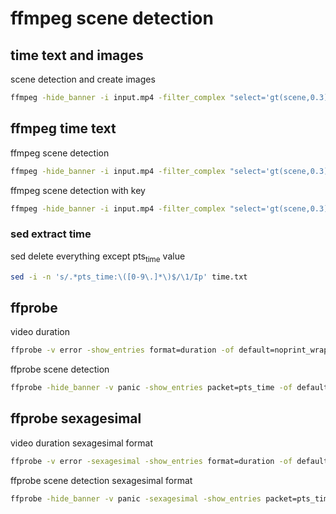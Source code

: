 #+STARTUP: content
* ffmpeg scene detection
** time text and images

scene detection and create images

#+begin_src sh
ffmpeg -hide_banner -i input.mp4 -filter_complex "select='gt(scene,0.3)',metadata=print:file=time.txt" -vsync vfr img%03d.png
#+end_src

** ffmpeg time text

ffmpeg scene detection

#+begin_src sh
ffmpeg -hide_banner -i input.mp4 -filter_complex "select='gt(scene,0.3)',metadata=print:file=time.txt" -f null -
#+end_src


ffmpeg scene detection with key

#+begin_src sh
ffmpeg -hide_banner -i input.mp4 -filter_complex "select='gt(scene,0.3)',metadata=print:key=lavfi.scene_score:file=time.txt" -f null -
#+end_src

*** sed extract time

sed delete everything except pts_time value

#+begin_src sh
sed -i -n 's/.*pts_time:\([0-9\.]*\)$/\1/Ip' time.txt
#+end_src

** ffprobe

video duration

#+begin_src sh
ffprobe -v error -show_entries format=duration -of default=noprint_wrappers=1:nokey=1 input.mp4
#+end_src

ffprobe scene detection

#+begin_src sh
ffprobe -hide_banner -v panic -show_entries packet=pts_time -of default=noprint_wrappers=1:nokey=1 -f lavfi "movie=input.mp4,select='gt(scene,0.3)'" > output
#+end_src

** ffprobe sexagesimal

video duration sexagesimal format

#+begin_src sh
ffprobe -v error -sexagesimal -show_entries format=duration -of default=noprint_wrappers=1:nokey=1 input.mp4
#+end_src

ffprobe scene detection sexagesimal format

#+begin_src sh
ffprobe -hide_banner -v panic -sexagesimal -show_entries packet=pts_time -of default=noprint_wrappers=1:nokey=1 -f lavfi "movie=input.mp4,select='gt(scene,0.3)'" > output
#+end_src

